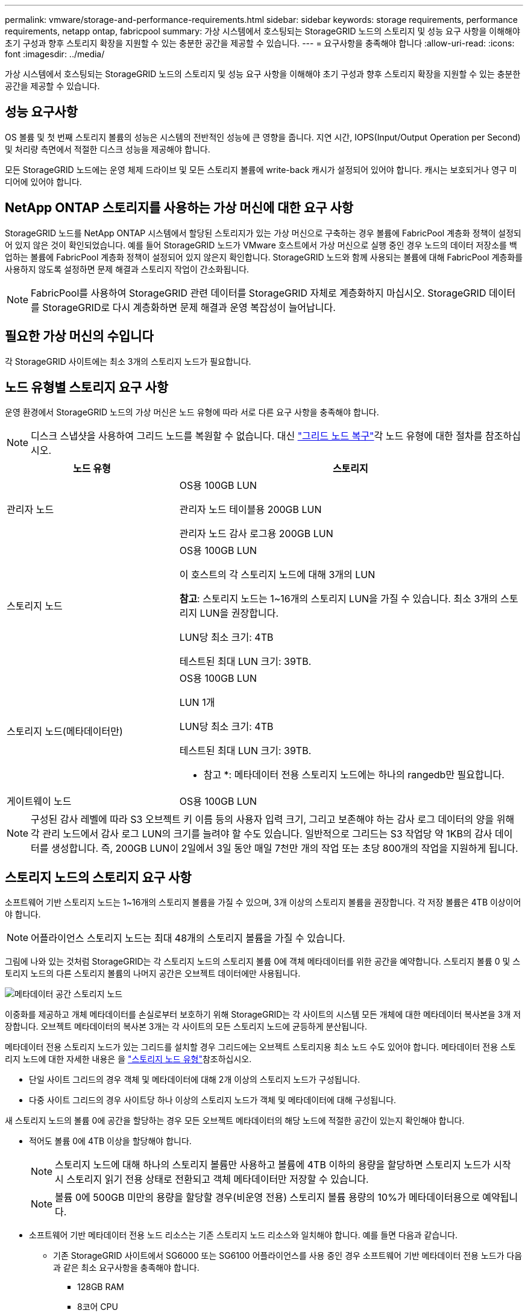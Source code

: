 ---
permalink: vmware/storage-and-performance-requirements.html 
sidebar: sidebar 
keywords: storage requirements, performance requirements, netapp ontap, fabricpool 
summary: 가상 시스템에서 호스팅되는 StorageGRID 노드의 스토리지 및 성능 요구 사항을 이해해야 초기 구성과 향후 스토리지 확장을 지원할 수 있는 충분한 공간을 제공할 수 있습니다. 
---
= 요구사항을 충족해야 합니다
:allow-uri-read: 
:icons: font
:imagesdir: ../media/


[role="lead"]
가상 시스템에서 호스팅되는 StorageGRID 노드의 스토리지 및 성능 요구 사항을 이해해야 초기 구성과 향후 스토리지 확장을 지원할 수 있는 충분한 공간을 제공할 수 있습니다.



== 성능 요구사항

OS 볼륨 및 첫 번째 스토리지 볼륨의 성능은 시스템의 전반적인 성능에 큰 영향을 줍니다. 지연 시간, IOPS(Input/Output Operation per Second) 및 처리량 측면에서 적절한 디스크 성능을 제공해야 합니다.

모든 StorageGRID 노드에는 운영 체제 드라이브 및 모든 스토리지 볼륨에 write-back 캐시가 설정되어 있어야 합니다. 캐시는 보호되거나 영구 미디어에 있어야 합니다.



== NetApp ONTAP 스토리지를 사용하는 가상 머신에 대한 요구 사항

StorageGRID 노드를 NetApp ONTAP 시스템에서 할당된 스토리지가 있는 가상 머신으로 구축하는 경우 볼륨에 FabricPool 계층화 정책이 설정되어 있지 않은 것이 확인되었습니다. 예를 들어 StorageGRID 노드가 VMware 호스트에서 가상 머신으로 실행 중인 경우 노드의 데이터 저장소를 백업하는 볼륨에 FabricPool 계층화 정책이 설정되어 있지 않은지 확인합니다. StorageGRID 노드와 함께 사용되는 볼륨에 대해 FabricPool 계층화를 사용하지 않도록 설정하면 문제 해결과 스토리지 작업이 간소화됩니다.


NOTE: FabricPool를 사용하여 StorageGRID 관련 데이터를 StorageGRID 자체로 계층화하지 마십시오. StorageGRID 데이터를 StorageGRID로 다시 계층화하면 문제 해결과 운영 복잡성이 늘어납니다.



== 필요한 가상 머신의 수입니다

각 StorageGRID 사이트에는 최소 3개의 스토리지 노드가 필요합니다.



== 노드 유형별 스토리지 요구 사항

운영 환경에서 StorageGRID 노드의 가상 머신은 노드 유형에 따라 서로 다른 요구 사항을 충족해야 합니다.


NOTE: 디스크 스냅샷을 사용하여 그리드 노드를 복원할 수 없습니다. 대신 link:../maintain/warnings-and-considerations-for-grid-node-recovery.html["그리드 노드 복구"]각 노드 유형에 대한 절차를 참조하십시오.

[cols="1a,2a"]
|===
| 노드 유형 | 스토리지 


 a| 
관리자 노드
 a| 
OS용 100GB LUN

관리자 노드 테이블용 200GB LUN

관리자 노드 감사 로그용 200GB LUN



 a| 
스토리지 노드
 a| 
OS용 100GB LUN

이 호스트의 각 스토리지 노드에 대해 3개의 LUN

*참고*: 스토리지 노드는 1~16개의 스토리지 LUN을 가질 수 있습니다. 최소 3개의 스토리지 LUN을 권장합니다.

LUN당 최소 크기: 4TB

테스트된 최대 LUN 크기: 39TB.



 a| 
스토리지 노드(메타데이터만)
 a| 
OS용 100GB LUN

LUN 1개

LUN당 최소 크기: 4TB

테스트된 최대 LUN 크기: 39TB.

* 참고 *: 메타데이터 전용 스토리지 노드에는 하나의 rangedb만 필요합니다.



 a| 
게이트웨이 노드
 a| 
OS용 100GB LUN

|===

NOTE: 구성된 감사 레벨에 따라 S3 오브젝트 키 이름 등의 사용자 입력 크기, 그리고 보존해야 하는 감사 로그 데이터의 양을 위해 각 관리 노드에서 감사 로그 LUN의 크기를 늘려야 할 수도 있습니다. 일반적으로 그리드는 S3 작업당 약 1KB의 감사 데이터를 생성합니다. 즉, 200GB LUN이 2일에서 3일 동안 매일 7천만 개의 작업 또는 초당 800개의 작업을 지원하게 됩니다.



== 스토리지 노드의 스토리지 요구 사항

소프트웨어 기반 스토리지 노드는 1~16개의 스토리지 볼륨을 가질 수 있으며, 3개 이상의 스토리지 볼륨을 권장합니다.  각 저장 볼륨은 4TB 이상이어야 합니다.


NOTE: 어플라이언스 스토리지 노드는 최대 48개의 스토리지 볼륨을 가질 수 있습니다.

그림에 나와 있는 것처럼 StorageGRID는 각 스토리지 노드의 스토리지 볼륨 0에 객체 메타데이터를 위한 공간을 예약합니다. 스토리지 볼륨 0 및 스토리지 노드의 다른 스토리지 볼륨의 나머지 공간은 오브젝트 데이터에만 사용됩니다.

image::../media/metadata_space_storage_node.png[메타데이터 공간 스토리지 노드]

이중화를 제공하고 개체 메타데이터를 손실로부터 보호하기 위해 StorageGRID는 각 사이트의 시스템 모든 개체에 대한 메타데이터 복사본을 3개 저장합니다. 오브젝트 메타데이터의 복사본 3개는 각 사이트의 모든 스토리지 노드에 균등하게 분산됩니다.

메타데이터 전용 스토리지 노드가 있는 그리드를 설치할 경우 그리드에는 오브젝트 스토리지용 최소 노드 수도 있어야 합니다. 메타데이터 전용 스토리지 노드에 대한 자세한 내용은 을 link:../primer/what-storage-node-is.html#types-of-storage-nodes["스토리지 노드 유형"]참조하십시오.

* 단일 사이트 그리드의 경우 객체 및 메타데이터에 대해 2개 이상의 스토리지 노드가 구성됩니다.
* 다중 사이트 그리드의 경우 사이트당 하나 이상의 스토리지 노드가 객체 및 메타데이터에 대해 구성됩니다.


새 스토리지 노드의 볼륨 0에 공간을 할당하는 경우 모든 오브젝트 메타데이터의 해당 노드에 적절한 공간이 있는지 확인해야 합니다.

* 적어도 볼륨 0에 4TB 이상을 할당해야 합니다.
+

NOTE: 스토리지 노드에 대해 하나의 스토리지 볼륨만 사용하고 볼륨에 4TB 이하의 용량을 할당하면 스토리지 노드가 시작 시 스토리지 읽기 전용 상태로 전환되고 객체 메타데이터만 저장할 수 있습니다.

+

NOTE: 볼륨 0에 500GB 미만의 용량을 할당할 경우(비운영 전용) 스토리지 볼륨 용량의 10%가 메타데이터용으로 예약됩니다.

* 소프트웨어 기반 메타데이터 전용 노드 리소스는 기존 스토리지 노드 리소스와 일치해야 합니다. 예를 들면 다음과 같습니다.
+
** 기존 StorageGRID 사이트에서 SG6000 또는 SG6100 어플라이언스를 사용 중인 경우 소프트웨어 기반 메타데이터 전용 노드가 다음과 같은 최소 요구사항을 충족해야 합니다.
+
*** 128GB RAM
*** 8코어 CPU
*** Cassandra 데이터베이스용 8TB SSD 또는 동급 스토리지(rangedb/0)


** 기존 StorageGRID 사이트에서 24GB RAM, 8코어 CPU 및 3TB 또는 4TB의 메타데이터 스토리지를 사용하는 가상 스토리지 노드를 사용하는 경우 소프트웨어 기반 메타데이터 전용 노드에서 유사한 리소스(24GB RAM, 8코어 CPU 및 4TB 메타데이터 스토리지(rangedb/0)를 사용해야 합니다.
+
새 StorageGRID 사이트를 추가할 때 새 사이트의 총 메타데이터 용량은 최소한 기존 StorageGRID 사이트와 일치해야 하며 새 사이트 리소스는 기존 StorageGRID 사이트의 스토리지 노드와 일치해야 합니다.



* 새 시스템(StorageGRID 11.6 이상)을 설치하고 각 스토리지 노드에 128MB 이상의 RAM이 있는 경우 볼륨 0에 8TB 이상을 할당합니다. 볼륨 0에 더 큰 값을 사용하면 각 스토리지 노드에서 메타데이터에 허용되는 공간이 증가할 수 있습니다.
* 사이트에 대해 서로 다른 스토리지 노드를 구성할 때 가능하면 볼륨 0에 대해 동일한 설정을 사용합니다. 사이트에 크기가 다른 스토리지 노드가 있는 경우 볼륨이 0인 스토리지 노드가 해당 사이트의 메타데이터 용량을 결정합니다.


자세한 내용은 을 link:../admin/managing-object-metadata-storage.html["오브젝트 메타데이터 스토리지 관리"]참조하십시오.
